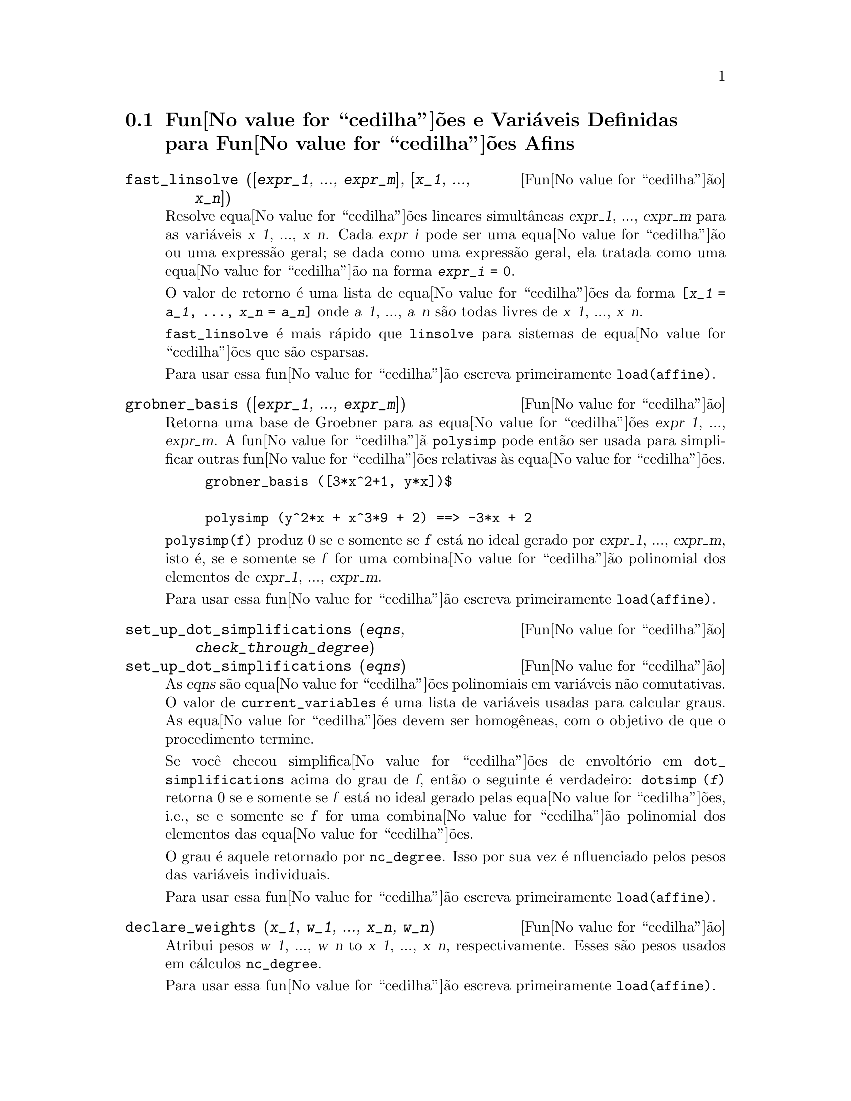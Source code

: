 @c Language: Brazilian Portuguese, Encoding: iso-8859-1
@c /Affine.texi/1.13/Sat Jun  2 00:12:30 2007/-ko/
@c end concepts Affine
@menu
* Fun@value{cedilha}@~{o}es e Vari@'{a}veis Definidas para Fun@value{cedilha}@~{o}es Afins::      
@end menu

@node Fun@value{cedilha}@~{o}es e Vari@'{a}veis Definidas para Fun@value{cedilha}@~{o}es Afins,  , Fun@value{cedilha}@~{o}es Afins, Fun@value{cedilha}@~{o}es Afins
@section Fun@value{cedilha}@~{o}es e Vari@'{a}veis Definidas para Fun@value{cedilha}@~{o}es Afins

@deffn {Fun@value{cedilha}@~{a}o} fast_linsolve ([@var{expr_1}, ..., @var{expr_m}], [@var{x_1}, ..., @var{x_n}])
Resolve equa@value{cedilha}@~{o}es lineares simult@^{a}neas @var{expr_1}, ..., @var{expr_m}
para as vari@'{a}veis @var{x_1}, ..., @var{x_n}.
Cada @var{expr_i} pode ser uma equa@value{cedilha}@~{a}o ou uma express@~{a}o geral;
se dada como uma express@~{a}o geral, ela  tratada como uma equa@value{cedilha}@~{a}o na forma @code{@var{expr_i} = 0}.

O valor de retorno @'{e} uma lista de equa@value{cedilha}@~{o}es da forma
@code{[@var{x_1} = @var{a_1}, ..., @var{x_n} = @var{a_n}]}
onde @var{a_1}, ..., @var{a_n} s@~{a}o todas livres de @var{x_1}, ..., @var{x_n}.

@code{fast_linsolve} @'{e} mais r@'{a}pido que @code{linsolve} para sistemas de equa@value{cedilha}@~{o}es que
s@~{a}o esparsas.

Para usar essa fun@value{cedilha}@~ao escreva primeiramente @code{load(affine)}.
@end deffn

@deffn {Fun@value{cedilha}@~{a}o} grobner_basis ([@var{expr_1}, ..., @var{expr_m}])
Retorna uma base de Groebner para as equa@value{cedilha}@~{o}es @var{expr_1}, ..., @var{expr_m}.
A fun@value{cedilha}@~{a} @code{polysimp} pode ent@~{a}o
ser usada para simplificar outras fun@value{cedilha}@~{o}es relativas @`as equa@value{cedilha}@~{o}es.

@example
grobner_basis ([3*x^2+1, y*x])$

polysimp (y^2*x + x^3*9 + 2) ==> -3*x + 2
@end example

@code{polysimp(f)} produz 0 se e somente se @var{f} est@'{a} no ideal gerado por
@var{expr_1}, ..., @var{expr_m}, isto @'{e},
se e somente se @var{f} for uma combina@value{cedilha}@~{a}o polinomial dos elementos de
@var{expr_1}, ..., @var{expr_m}.

Para usar essa fun@value{cedilha}@~ao escreva primeiramente @code{load(affine)}.
@end deffn

@c NEEDS CLARIFICATION IN A SERIOUS WAY
@deffn {Fun@value{cedilha}@~{a}o} set_up_dot_simplifications (@var{eqns}, @var{check_through_degree})
@deffnx {Fun@value{cedilha}@~{a}o} set_up_dot_simplifications (@var{eqns})
As @var{eqns} s@~{a}o
equa@value{cedilha}@~{o}es polinomiais em vari@'{a}veis n@~{a}o comutativas.
O valor de @code{current_variables}  @'{e} uma 
lista de vari@'{a}veis usadas para calcular graus.  As equa@value{cedilha}@~{o}es devem ser
homog@^{e}neas, com o objetivo de que o procedimento termine.  

Se voc@^{e} checou simplifica@value{cedilha}@~{o}es de envolt@'{o}rio em @code{dot_simplifications}
acima do grau de @var{f}, ent@~{a}o o seguinte @'{e} verdadeiro:
@code{dotsimp (@var{f})} retorna 0 se e somente se @var{f} est@'{a} no
ideal gerado pelas equa@value{cedilha}@~{o}es, i.e.,
se e somente se @var{f} for uma combina@value{cedilha}@~{a}o polinomial
dos elementos das equa@value{cedilha}@~{o}es.

O grau @'{e} aquele retornado por @code{nc_degree}.   Isso por sua vez @'{e} nfluenciado pelos
pesos das vari@'{a}veis individuais.

Para usar essa fun@value{cedilha}@~ao escreva primeiramente @code{load(affine)}.
@end deffn

@deffn {Fun@value{cedilha}@~{a}o} declare_weights (@var{x_1}, @var{w_1}, ..., @var{x_n}, @var{w_n})
Atribui pesos @var{w_1}, ..., @var{w_n} to @var{x_1}, ..., @var{x_n}, respectivamente.
Esses s@~{a}o pesos usados em c@'{a}lculos @code{nc_degree}.

Para usar essa fun@value{cedilha}@~ao escreva primeiramente @code{load(affine)}.
@end deffn

@deffn {Fun@value{cedilha}@~{a}o} nc_degree (@var{p})
Retorna o grau de um polin@^{o}mio n@~{a}o comutativo @var{p}.  Veja @code{declare_weights}.

Para usar essa fun@value{cedilha}@~ao escreva primeiramente @code{load(affine)}.
@end deffn

@c NEEDS CLARIFICATION -- TO WHICH EQUATIONS DOES THIS DESCRIPTION REFER ??
@deffn {Fun@value{cedilha}@~{a}o} dotsimp (@var{f})
Retorna 0 se e somente se @var{f} for um ideal gerado pelas equa@value{cedilha}@~{o}es, i.e.,
se e somente se @var{f} for uma combina@value{cedilha}@~{a}o polinomial dos elementos das equa@value{cedilha}@~{o}es.

Para usar essa fun@value{cedilha}@~ao escreva primeiramente @code{load(affine)}.
@end deffn

@deffn {Fun@value{cedilha}@~{a}o} fast_central_elements ([@var{x_1}, ..., @var{x_n}], @var{n})
Se @code{set_up_dot_simplifications} tiver sido feito previamente, ache o polin@^{o}mio central
nas vari@'{a}veis @var{x_1}, ..., @var{x_n} no grau dado, @var{n}.

Por exemplo:
@example
set_up_dot_simplifications ([y.x + x.y], 3);
fast_central_elements ([x, y], 2);
[y.y, x.x];
@end example

Para usar essa fun@value{cedilha}@~ao escreva primeiramente @code{load(affine)}.
@end deffn

@c THIS IS NOT AT ALL CLEAR
@deffn {Fun@value{cedilha}@~{a}o} check_overlaps (@var{n}, @var{add_to_simps})
Verifica as sobreposies atrav@'{e}s do grau @var{n},
tendo certeza que voc@^{e} tem regras de simplifica@value{cedilha}@~{o} suficiente em cada
grau, para @code{dotsimp} trabalhar corretamente.  Esse processo pode ter sua velocidade aumentada
se voc@^{e} souber antes de come@value{cedilha}ar souber de qual dimens@~{a}o do espa@value{cedilha}o de mon@^{o}mios @'{e}.
Se ele for de dimens@~{a}o global finita, ent@~{a}o @code{hilbert} pode ser usada.  Se voc@^{e}
n@~{a}o conhece as dimens@~{o}es monomiais, n@~{a}o especifique um @code{rank_function}.
Um opcional terceiro argumento @code{reset}, @code{false} diz para n@~{a}o se incomodar em perguntar
sobre resetar coisas.

Para usar essa fun@value{cedilha}@~ao escreva primeiramente @code{load(affine)}.
@end deffn

@deffn {Fun@value{cedilha}@~{a}o} mono ([@var{x_1}, ..., @var{x_n}], @var{n})
Retorna a lista de mon@^{o}mios independentes
relativamente @`a simplifica@value{cedilha}@~{a}o atual do grau @var{n}
nas vari@'{a}veis @var{x_1}, ..., @var{x_n}.

Para usar essa fun@value{cedilha}@~ao escreva primeiramente @code{load(affine)}.
@end deffn

@deffn {Fun@value{cedilha}@~{a}o} monomial_dimensions (@var{n})
Calcula a s@'{e}rie de Hilbert atrav@'{e}s do grau @var{n} para a algebra corrente.

Para usar essa fun@value{cedilha}@~ao escreva primeiramente @code{load(affine)}.
@end deffn

@deffn {Fun@value{cedilha}@~{a}o} extract_linear_equations ([@var{p_1}, ..., @var{p_n}], [@var{m_1}, ..., @var{m_n}])

Faz uma lista dos coeficientes dos polin@^{o}mios n@~{a}o comutativos @var{p_1}, ..., @var{p_n}
dos monomios n@~{a}o comutatvos @var{m_1}, ..., @var{m_n}.
Os coeficientes podem ser escalares.   Use @code{list_nc_monomials} para construir a lista dos
mon@^{o}mios.

Para usar essa fun@value{cedilha}@~ao escreva primeiramente @code{load(affine)}.
@end deffn

@deffn {Fun@value{cedilha}@~{a}o} list_nc_monomials ([@var{p_1}, ..., @var{p_n}])
@deffnx {Fun@value{cedilha}@~{a}o} list_nc_monomials (@var{p})

Retorna uma lista de mon@^{o}mios n@~{a}o comutativos que ocorrem em um polin@^{o}mio @var{p}
ou em uma lista de polin@^{o}mios @var{p_1}, ..., @var{p_n}.

Para usar essa fun@value{cedilha}@~ao escreva primeiramente @code{load(affine)}.
@end deffn

@c THIS FUNCTION DOESN'T SEEM TO BE APPROPRIATE IN USER-LEVEL DOCUMENTATION
@c PRESERVE THIS DESCRIPTION PENDING FURTHER DECISION
@c @defun pcoeff (poly monom [variables-to-exclude-from-cof (list-variables monom)])
@c 
@c This function is called from Lisp level, and uses internal poly format.
@c @example
@c 
@c CL-MAXIMA>>(setq me (st-rat #$x^2*u+y+1$))
@c (#:Y 1 1 0 (#:X 2 (#:U 1 1) 0 1))
@c 
@c CL-MAXIMA>>(pcoeff me (st-rat #$x^2$))
@c (#:U 1 1)
@c @end example
@c @noindent
@c 
@c Rule: if a variable appears in monom it must be to the exact power,
@c and if it is in variables to exclude it may not appear unless it was
@c in monom to the exact power.  (pcoeff pol 1 ..) will exclude variables
@c like substituting them to be zero.
@c 
@c @end defun

@c THIS FUNCTION DOESN'T SEEM TO BE APPROPRIATE IN USER-LEVEL DOCUMENTATION
@c PRESERVE THIS DESCRIPTION PENDING FURTHER DECISION
@c @defun new-disrep (poly)
@c 
@c From Lisp this returns the general Maxima format for an arg which is
@c in st-rat form:
@c 
@c @example
@c (displa(new-disrep (setq me (st-rat #$x^2*u+y+1$))))
@c 
@c        2
@c y + u x  + 1
@c @end example
@c 
@c @end defun

@defvr {Vari@'{a}vel de op@value{cedilha}@~{a}o} all_dotsimp_denoms
Valor padr@~{a}o: @code{false}

Quando @code{all_dotsimp_denoms} @'{e} uma lista,
os denominadores encontrados por @code{dotsimp} s@~{a}o adicionados ao final da lista.
@code{all_dotsimp_denoms} pode ser iniciado como uma lista vazia @code{[]}
antes chamando @code{dotsimp}.

Por padr@~{a}o, denominadores n@~{a}o s@~{a}o coletados por @code{dotsimp}.

@end defvr

